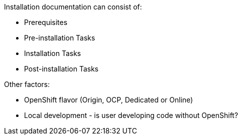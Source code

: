 Installation documentation can consist of:

* Prerequisites
* Pre-installation Tasks
* Installation Tasks
* Post-installation Tasks

Other factors:

* OpenShift flavor (Origin, OCP, Dedicated or Online)
* Local development - is user developing code without OpenShift?
